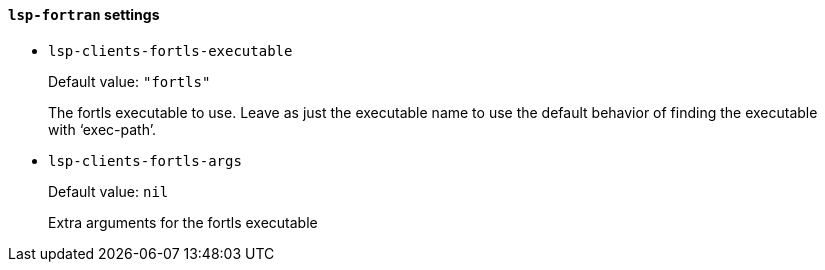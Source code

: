 [id="lsp-fortran-vars"]
==== `lsp-fortran` settings

[id="lsp-clients-fortls-executable"]
- `lsp-clients-fortls-executable`
____
Default value: `pass:["fortls"]`

The fortls executable to use.
Leave as just the executable name to use the default behavior of
finding the executable with ‘exec-path’.
____
[id="lsp-clients-fortls-args"]
- `lsp-clients-fortls-args`
____
Default value: `pass:[nil]`

Extra arguments for the fortls executable
____
